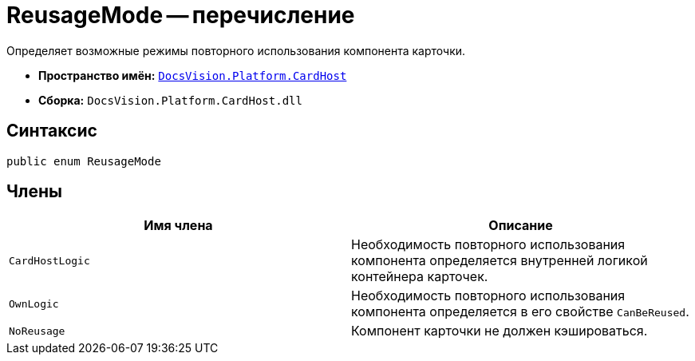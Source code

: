 = ReusageMode -- перечисление

Определяет возможные режимы повторного использования компонента карточки.

* *Пространство имён:* `xref:api/DocsVision/Platform/CardHost/CardHost_NS.adoc[DocsVision.Platform.CardHost]`
* *Сборка:* `DocsVision.Platform.CardHost.dll`

== Синтаксис

[source,csharp]
----
public enum ReusageMode
----

== Члены

[cols=",",options="header"]
|===
|Имя члена |Описание
|`CardHostLogic` |Необходимость повторного использования компонента определяется внутренней логикой контейнера карточек.
|`OwnLogic` |Необходимость повторного использования компонента определяется в его свойстве `CanBeReused`.
|`NoReusage` |Компонент карточки не должен кэшироваться.
|===
